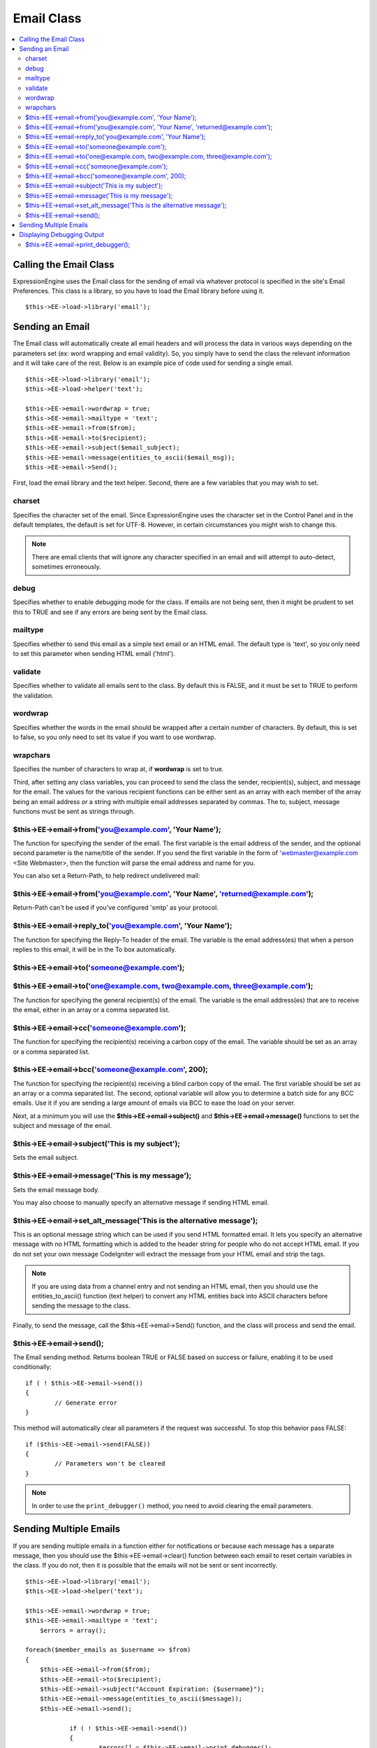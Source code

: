 Email Class
===========

.. contents::
	:local:

Calling the Email Class
-----------------------

ExpressionEngine uses the Email class for the sending of email via
whatever protocol is specified in the site's Email Preferences. This
class is a library, so you have to load the Email library before using
it.

::

    $this->EE->load->library('email'); 

Sending an Email
----------------

The Email class will automatically create all email headers and will
process the data in various ways depending on the parameters set (ex:
word wrapping and email validity). So, you simply have to send the class
the relevant information and it will take care of the rest. Below is an
example pice of code used for sending a single email.

::

    $this->EE->load->library('email');
    $this->EE->load->helper('text'); 

    $this->EE->email->wordwrap = true;
    $this->EE->email->mailtype = 'text';    
    $this->EE->email->from($from);
    $this->EE->email->to($recipient); 
    $this->EE->email->subject($email_subject);
    $this->EE->email->message(entities_to_ascii($email_msg));
    $this->EE->email->Send();

First, load the email library and the text helper. Second, there are a
few variables that you may wish to set.

charset
~~~~~~~

Specifies the character set of the email. Since ExpressionEngine uses
the character set in the Control Panel and in the default templates, the
default is set for UTF-8. However, in certain circumstances you might
wish to change this. 

.. note:: There are email clients that will ignore any character
    specified in an email and will attempt to auto-detect, sometimes
    erroneously.

debug
~~~~~

Specifies whether to enable debugging mode for the class. If emails are
not being sent, then it might be prudent to set this to TRUE and see if
any errors are being sent by the Email class.

mailtype
~~~~~~~~

Specifies whether to send this email as a simple text email or an HTML
email. The default type is 'text', so you only need to set this
parameter when sending HTML email ('html').

validate
~~~~~~~~

Specifies whether to validate all emails sent to the class. By default
this is FALSE, and it must be set to TRUE to perform the validation.

wordwrap
~~~~~~~~

Specifies whether the words in the email should be wrapped after a
certain number of characters. By default, this is set to false, so you
only need to set its value if you want to use wordwrap.

wrapchars
~~~~~~~~~

Specifies the number of characters to wrap at, if **wordwrap** is set to
true.

Third, after setting any class variables, you can proceed to send the
class the sender, recipient(s), subject, and message for the email. The
values for the various recipient functions can be either sent as an
array with each member of the array being an email address *or* a string
with multiple email addresses separated by commas. The to, subject,
message functions must be sent as strings through.

$this->EE->email->from('you@example.com', 'Your Name');
~~~~~~~~~~~~~~~~~~~~~~~~~~~~~~~~~~~~~~~~~~~~~~~~~~~~~~~

The function for specifying the sender of the email. The first variable
is the email address of the sender, and the optional second parameter is
the name/title of the sender. If you send the first variable in the form
of 'webmaster@example.com <Site Webmaster>, then the function will parse
the email address and name for you.

You can also set a Return-Path, to help redirect undelivered mail:

$this->EE->email->from('you@example.com', 'Your Name', 'returned@example.com');
~~~~~~~~~~~~~~~~~~~~~~~~~~~~~~~~~~~~~~~~~~~~~~~~~~~~~~~~~~~~~~~~~~~~~~~~~~~~~~~

Return-Path can't be used if you've configured 'smtp' as your protocol.

$this->EE->email->reply\_to('you@example.com', 'Your Name');
~~~~~~~~~~~~~~~~~~~~~~~~~~~~~~~~~~~~~~~~~~~~~~~~~~~~~~~~~~~~

The function for specifying the Reply-To header of the email. The
variable is the email address(es) that when a person replies to this
email, it will be in the To box automatically.

$this->EE->email->to('someone@example.com'); 
~~~~~~~~~~~~~~~~~~~~~~~~~~~~~~~~~~~~~~~~~~~~

$this->EE->email->to('one@example.com, two@example.com, three@example.com');
~~~~~~~~~~~~~~~~~~~~~~~~~~~~~~~~~~~~~~~~~~~~~~~~~~~~~~~~~~~~~~~~~~~~~~~~~~~~

The function for specifying the general recipient(s) of the email. The
variable is the email address(es) that are to receive the email, either
in an array or a comma separated list.

$this->EE->email->cc('someone@example.com');
~~~~~~~~~~~~~~~~~~~~~~~~~~~~~~~~~~~~~~~~~~~~

The function for specifying the recipient(s) receiving a carbon copy of
the email. The variable should be set as an array or a comma separated
list.

$this->EE->email->bcc('someone@example.com', 200);
~~~~~~~~~~~~~~~~~~~~~~~~~~~~~~~~~~~~~~~~~~~~~~~~~~

The function for specifying the recipient(s) receiving a blind carbon
copy of the email. The first variable should be set as an array or a
comma separated list. The second, optional variable will allow you to
determine a batch side for any BCC emails. Use it if you are sending a
large amount of emails via BCC to ease the load on your server.

Next, at a minimum you will use the **$this->EE->email->subject()** and
**$this->EE->email->message()** functions to set the subject and message
of the email.

$this->EE->email->subject('This is my subject');
~~~~~~~~~~~~~~~~~~~~~~~~~~~~~~~~~~~~~~~~~~~~~~~~

Sets the email subject.

$this->EE->email->message('This is my message');
~~~~~~~~~~~~~~~~~~~~~~~~~~~~~~~~~~~~~~~~~~~~~~~~

Sets the email message body.

You may also choose to manually specify an alternative message if sending HTML 
email.

$this->EE->email->set_alt_message('This is the alternative message');
~~~~~~~~~~~~~~~~~~~~~~~~~~~~~~~~~~~~~~~~~~~~~~~~~~~~~~~~~~~~~~~~~~~~~

This is an optional message string which can be used if you send HTML 
formatted email. It lets you specify an alternative message with no HTML 
formatting which is added to the header string for people who do not accept 
HTML email. If you do not set your own message CodeIgniter will extract the 
message from your HTML email and strip the tags.

.. note:: If you are using data from a channel entry and not sending an
    HTML email, then you should use the entities\_to\_ascii() function 
    (text helper) to convert any HTML entities back into ASCII
    characters before sending the message to the class.

Finally, to send the message, call the $this->EE->email->Send()
function, and the class will process and send the email. 

$this->EE->email->send();
~~~~~~~~~~~~~~~~~~~~~~~~~

The Email sending method. Returns boolean TRUE or FALSE based on
success or failure, enabling it to be used conditionally::

	if ( ! $this->EE->email->send())
	{
		// Generate error
	}

This method will automatically clear all parameters if the request was
successful. To stop this behavior pass FALSE::

 	if ($this->EE->email->send(FALSE))
 	{
 		// Parameters won't be cleared
 	}

.. note:: In order to use the ``print_debugger()`` method, you need
	to avoid clearing the email parameters.

Sending Multiple Emails
-----------------------

If you are sending multiple emails in a function either for
notifications or because each message has a separate message, then you
should use the $this->EE->email->clear() function between each email
to reset certain variables in the class. If you do not, then it is
possible that the emails will not be sent or sent incorrectly.

::

    $this->EE->load->library('email');
    $this->EE->load->helper('text'); 

    $this->EE->email->wordwrap = true;
    $this->EE->email->mailtype = 'text';
	$errors = array();

    foreach($member_emails as $username => $from)
    {
        $this->EE->email->from($from);
        $this->EE->email->to($recipient); 
        $this->EE->email->subject("Account Expiration: {$username}");
        $this->EE->email->message(entities_to_ascii($message));
        $this->EE->email->send();

		if ( ! $this->EE->email->send())
		{
			$errors[] = $this->EE->email->print_debugger();
			
			// Send failed, data was not cleared
			$this->EE->email->clear();
		}
    }


Displaying Debugging Output
---------------------------

$this->EE->email->print_debugger();
~~~~~~~~~~~~~~~~~~~~~~~~~~~~~~~~~~~

Returns a string containing any server messages, the email headers, and the 
email message. 

You can optionally specify which parts of the message should be printed. Valid
 options are: headers, subject, body.

::

    $this->EE->email->send(FALSE);
    echo $this->EE->email->print_debugger(array('headers'));

This would print the email headers, excluding the message subject and body.  

By default, all of the raw data will be printed.


